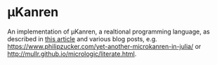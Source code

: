 
* μKanren
An implementation of μKanren, a realtional programming language, as described in [[http://webyrd.net/scheme-2013/papers/HemannMuKanren2013.pdf][this article]] and various blog posts, e.g. [[https://www.philipzucker.com/yet-another-microkanren-in-julia/]] or [[http://mullr.github.io/micrologic/literate.html]].
